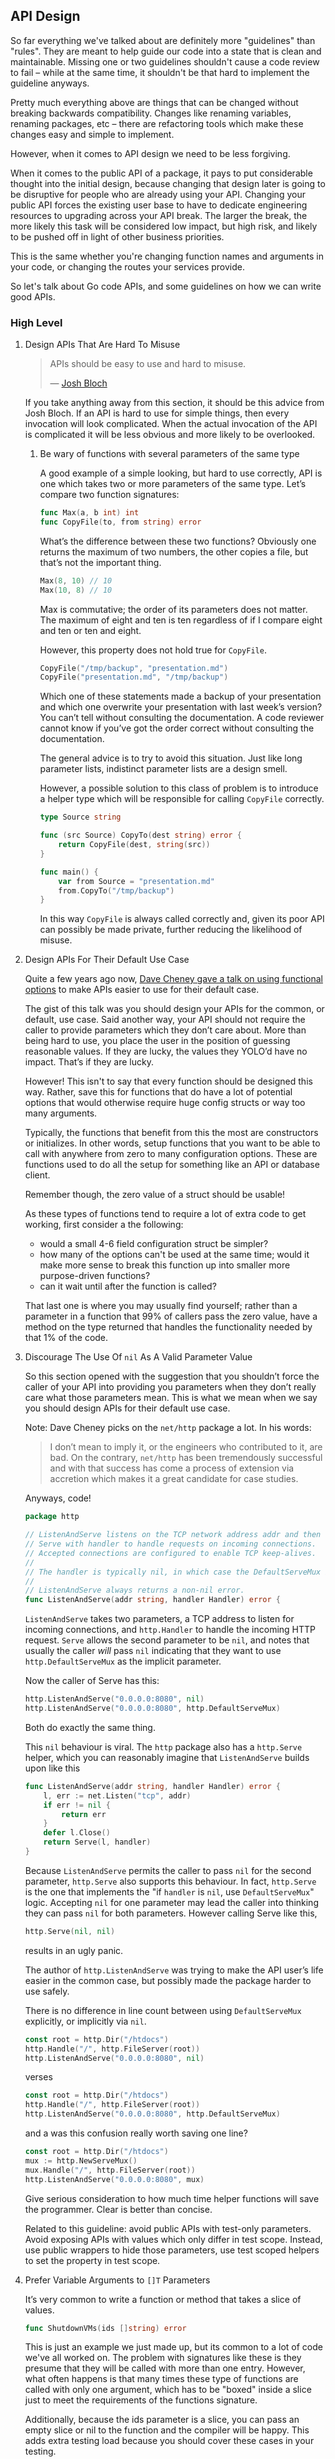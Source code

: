 
** API Design
So far everything we've talked about are definitely more "guidelines" than
"rules". They are meant to help guide our code into a state that is clean and
maintainable. Missing one or two guidelines shouldn't cause a code review to
fail -- while at the same time, it shouldn't be that hard to implement the
guideline anyways.

Pretty much everything above are things that can be changed without breaking
backwards compatibility. Changes like renaming variables, renaming packages, etc
-- there are refactoring tools which make these changes easy and simple to implement.

However, when it comes to API design we need to be less forgiving.

When it comes to the public API of a package, it pays to put considerable
thought into the initial design, because changing that design later is going to
be disruptive for people who are already using your API. Changing your public
API forces the existing user base to have to dedicate engineering resources to
upgrading across your API break. The larger the break, the more likely this task
will be considered low impact, but high risk, and likely to be pushed off in
light of other business priorities.

This is the same whether you're changing function names and arguments in your
code, or changing the routes your services provide.

So let's talk about Go code APIs, and some guidelines on how we can write good
APIs.

*** High Level
**** Design APIs That Are Hard To Misuse
#+BEGIN_QUOTE
APIs should be easy to use and hard to misuse. 

— [[https://www.infoq.com/articles/API-Design-Joshua-Bloch/][Josh Bloch]]
#+END_QUOTE

If you take anything away from this section, it should be this advice from Josh
Bloch. If an API is hard to use for simple things, then every invocation will
look complicated. When the actual invocation of the API is complicated it will
be less obvious and more likely to be overlooked.
***** Be wary of functions with several parameters of the same type
A good example of a simple looking, but hard to use correctly, API is one which
takes two or more parameters of the same type. Let’s compare two function
signatures:

#+BEGIN_SRC go
func Max(a, b int) int
func CopyFile(to, from string) error
#+END_SRC

What’s the difference between these two functions? Obviously one returns the
maximum of two numbers, the other copies a file, but that’s not the important
thing.

#+BEGIN_SRC go
Max(8, 10) // 10
Max(10, 8) // 10
#+END_SRC

Max is commutative; the order of its parameters does not matter. The maximum of
eight and ten is ten regardless of if I compare eight and ten or ten and eight.

However, this property does not hold true for =CopyFile=.

#+BEGIN_SRC go
CopyFile("/tmp/backup", "presentation.md")
CopyFile("presentation.md", "/tmp/backup")
#+END_SRC

Which one of these statements made a backup of your presentation and which one
overwrite your presentation with last week’s version? You can’t tell without
consulting the documentation. A code reviewer cannot know if you’ve got the
order correct without consulting the documentation.

The general advice is to try to avoid this situation. Just like long parameter
lists, indistinct parameter lists are a design smell.

However, a possible solution to this class of problem is to introduce a helper
type which will be responsible for calling =CopyFile= correctly.

#+BEGIN_SRC go
type Source string

func (src Source) CopyTo(dest string) error {
	return CopyFile(dest, string(src))
}

func main() {
	var from Source = "presentation.md"
	from.CopyTo("/tmp/backup")
}
#+END_SRC

In this way =CopyFile= is always called correctly and, given its poor API can
possibly be made private, further reducing the likelihood of misuse.
**** Design APIs For Their Default Use Case
Quite a few years ago now, [[https://dave.cheney.net/2014/10/17/functional-options-for-friendly-apis][Dave Cheney gave a talk on using functional options]]
to make APIs easier to use for their default case.

The gist of this talk was you should design your APIs for the common, or
default, use case. Said another way, your API should not require the caller to
provide parameters which they don’t care about. More than being hard to use, you
place the user in the position of guessing reasonable values. If they are lucky,
the values they YOLO’d have no impact. That’s if they are lucky.

However! This isn't to say that every function should be designed this
way. Rather, save this for functions that do have a lot of potential options
that would otherwise require huge config structs or way too many arguments.

Typically, the functions that benefit from this the most are constructors or
initializes. In other words, setup functions that you want to be able to call
with anywhere from zero to many configuration options. These are functions used
to do all the setup for something like an API or database client.

Remember though, the zero value of a struct should be usable!

As these types of functions tend to require a lot of extra code to get working,
first consider a the following:

 - would a small 4-6 field configuration struct be simpler?
 - how many of the options can't be used at the same time; would it make more
   sense to break this function up into smaller more purpose-driven functions?
 - can it wait until after the function is called?

That last one is where you may usually find yourself; rather than a parameter in
a function that 99% of callers pass the zero value, have a method on the type
returned that handles the functionality needed by that 1% of the code.

**** Discourage The Use Of =nil= As A Valid Parameter Value
So this section opened with the suggestion that you shouldn’t force the caller
of your API into providing you parameters when they don’t really care what those
parameters mean. This is what we mean when we say you should design APIs for
their default use case.

Note: Dave Cheney picks on the =net/http= package a lot. In his words:

#+BEGIN_QUOTE
I don’t mean to imply it, or the engineers who contributed to it, are bad. On
the contrary, =net/http= has been tremendously successful and with that success
has come a process of extension via accretion which makes it a great candidate
for case studies.
#+END_QUOTE

Anyways, code!

#+BEGIN_SRC go
package http

// ListenAndServe listens on the TCP network address addr and then calls
// Serve with handler to handle requests on incoming connections.
// Accepted connections are configured to enable TCP keep-alives.
//
// The handler is typically nil, in which case the DefaultServeMux is used.
//
// ListenAndServe always returns a non-nil error.
func ListenAndServe(addr string, handler Handler) error {
#+END_SRC

=ListenAndServe= takes two parameters, a TCP address to listen for incoming
connections, and =http.Handler= to handle the incoming HTTP request. =Serve= allows
the second parameter to be =nil=, and notes that usually the caller /will/ pass =nil=
indicating that they want to use =http.DefaultServeMux= as the implicit parameter.

Now the caller of Serve has this:

#+BEGIN_SRC go
http.ListenAndServe("0.0.0.0:8080", nil)
http.ListenAndServe("0.0.0.0:8080", http.DefaultServeMux)
#+END_SRC

Both do exactly the same thing.

This =nil= behaviour is viral. The =http= package also has a =http.Serve= helper,
which you can reasonably imagine that =ListenAndServe= builds upon like this

#+BEGIN_SRC go
func ListenAndServe(addr string, handler Handler) error {
	l, err := net.Listen("tcp", addr)
	if err != nil {
		return err
	}
	defer l.Close()
	return Serve(l, handler)
}
#+END_SRC

Because =ListenAndServe= permits the caller to pass =nil= for the second parameter,
=http.Serve= also supports this behaviour. In fact, =http.Serve= is the one that
implements the "if =handler= is =nil=, use =DefaultServeMux=" logic. Accepting =nil=
for one parameter may lead the caller into thinking they can pass =nil= for both
parameters. However calling Serve like this,

#+BEGIN_SRC go
http.Serve(nil, nil)
#+END_SRC

results in an ugly panic.

The author of =http.ListenAndServe= was trying to make the API user’s life easier
in the common case, but possibly made the package harder to use safely.

There is no difference in line count between using =DefaultServeMux= explicitly,
or implicitly via =nil=.

#+BEGIN_SRC go
	const root = http.Dir("/htdocs")
	http.Handle("/", http.FileServer(root))
	http.ListenAndServe("0.0.0.0:8080", nil)
#+END_SRC

verses

#+BEGIN_SRC go
	const root = http.Dir("/htdocs")
	http.Handle("/", http.FileServer(root))
	http.ListenAndServe("0.0.0.0:8080", http.DefaultServeMux)
#+END_SRC

and a was this confusion really worth saving one line?

#+BEGIN_SRC go
	const root = http.Dir("/htdocs")
	mux := http.NewServeMux()
	mux.Handle("/", http.FileServer(root))
	http.ListenAndServe("0.0.0.0:8080", mux)
#+END_SRC

Give serious consideration to how much time helper functions will save the
programmer. Clear is better than concise.

Related to this guideline: avoid public APIs with test-only parameters. Avoid
exposing APIs with values which only differ in test scope. Instead, use public
wrappers to hide those parameters, use test scoped helpers to set the property
in test scope.

**** Prefer Variable Arguments to =[]T= Parameters
It’s very common to write a function or method that takes a slice of values.

#+BEGIN_SRC go
func ShutdownVMs(ids []string) error
#+END_SRC

This is just an example we just made up, but its common to a lot of code we've
all worked on. The problem with signatures like these is they presume that they
will be called with more than one entry. However, what often happens is that
many times these type of functions are called with only one argument, which has
to be "boxed" inside a slice just to meet the requirements of the functions
signature.

Additionally, because the ids parameter is a slice, you can pass an empty slice
or nil to the function and the compiler will be happy. This adds extra testing
load because you should cover these cases in your testing.

To give an example of this class of API, Dave Cheney was refactoring a piece of
logic that required him to set some extra fields if at least one of a set of
parameters was non zero. The logic looked like this:

#+BEGIN_SRC go
if svc.MaxConnections > 0 || svc.MaxPendingRequests > 0 || svc.MaxRequests > 0 || svc.MaxRetries > 0 {
	// apply the non zero parameters
}
#+END_SRC

As the if statement was getting very long, he wanted to pull the logic of the
check out into its own function. This is what he came up with:

#+BEGIN_SRC go
// anyPostive indicates if any value is greater than zero.
func anyPositive(values ...int) bool {
	for _, v := range values {
		if v > 0 {
			return true
		}
	}
	return false
}
#+END_SRC

This enabled him to make the condition where the inner block will be executed
clear to the reader:

#+BEGIN_SRC go
if anyPositive(svc.MaxConnections, svc.MaxPendingRequests, svc.MaxRequests, svc.MaxRetries) {
        // apply the non zero parameters
}
#+END_SRC

However there is a problem with =anyPositive=, someone could accidentally invoke
it like this

#+BEGIN_SRC go
if anyPositive() { ... }
#+END_SRC

In this case =anyPositive= would return false because it would execute zero
iterations and immediately return false. This isn’t the worst thing in the
world — that would be if =anyPositive= returned true when passed no arguments.

Nevertheless it would be be better if we could change the signature of
=anyPositive= to enforce that the caller should pass at least one argument. We can
do that by combining normal and vararg parameters like this:

#+BEGIN_SRC go
// anyPostive indicates if any value is greater than zero.
func anyPositive(first int, rest ...int) bool {
	if first > 0 {
		return true
	}
	for _, v := range rest {
		if v > 0 {
			return true
		}
	}
	return false
}
#+END_SRC

Now =anyPositive= cannot be called with less than one argument.

**** Let Functions Define The Behaviour They Require
Let’s say you've been given a task to write a method that persists a Document
structure to disk.

#+BEGIN_SRC go
  type Document struct {
    // mo' state
  }

  // Save writes the contents of the Document to the file f.
  func (d *Document) Save(f *os.File) error
#+END_SRC

You could specify this method, =Save=, which takes an =*os.File= as the destination to
write the =Document=. But this has a few problems.

The signature of =Save= precludes the option to write the data to a network
location. Assuming that in the new world of lambda functions and microservices,
network storage is likely to become requirement, the signature of this function
would have to change, impacting all its callers.

=Save= is also unpleasant to test, because it operates directly with files on
disk. To verify its operation the test would have to read the contents of the
file after being written. You would also have to ensure that =f= was written to a
temporary location and always removed afterwards.

Moreover =*os.File= defines a lot of methods which are not relevant to =Save=, like
reading directories and checking to see if a path is a symlink. It would be
useful if the signature of =Save= could describe only the parts of =*os.File= that
were relevant.

#+BEGIN_SRC go
// Save writes the contents of d to the supplied ReadWriterCloser.
func (d *Document) Save(rwc io.ReadWriteCloser) error
#+END_SRC

Using =io.ReadWriteCloser= we can apply the interface segregation principle to
redefine =Save= to take an interface that describes more general file shaped
things. With this change, any type that implements the =io.ReadWriteCloser=
interface can be substituted for the previous =*os.File=. This makes =Save= both
broader in its application, and clarifies to the caller of =Save= which methods of
the =*os.File= type are relevant to its operation. As the author of =Save= I no
longer have the option to call those unrelated methods on =*os.File= as it is
hidden behind the =io.ReadWriteCloser= interface. But we can take the interface
segregation principle a bit further.

Firstly, it is unlikely that if =Save= follows the single responsibility
principle, it will read the file it just wrote to verify its contents—​that
should be responsibility of another piece of code.

#+BEGIN_SRC go
// Save writes the contents of d to the supplied WriteCloser.
func (d *Document) Save(wc io.WriteCloser) error
#+END_SRC

We can narrow the specification for the interface we pass to =Save= to just
writing and closing.

Secondly, by providing =Save= with a mechanism to close its stream, which we
inherited in this desire to make it still look like a file, this raises the
question of under what circumstances will =wc= be closed. Possibly =Save= will call
=Close= unconditionally, or perhaps =Close= will be called in the case of
success. Neither of these is a good option. Unconditionally closing =wc= after the
call to =Save= precludes the caller from writing additional data after the
document is written. Conditionally closing the =WriteCloser=  —  it doesn’t matter
if its on success, or failure—​means the caller must grow intricate knowledge of
the operation of =Save=.

#+BEGIN_SRC go
// Save writes the contents of d to the supplied Writer.
func (d *Document) Save(w io.Writer) error
#+END_SRC

A better solution would be to redefine =Save= to take only an io.Writer, stripping
it completely of the responsibility to do anything but write data to a stream.

By applying the interface segregation principle to our =Save= function, the
results has simultaneously been a function which is the most specific in terms
of its requirements—​it only needs a thing that is writable—​and the most general
in its function, we can now use =Save= to save our data to anything which
implements =io.Writer=.

As a side effect it is clear that the name of the method is no longer accurate. A better name may be

#+BEGIN_SRC go
func (d *Document) WriteTo(w io.Writer) error
#+END_SRC

**** Export As Little As Possible
#+BEGIN_QUOTE
If you have a function which takes five parameters, you probably missed some. 

— Alan Perlis
#+END_QUOTE

In this document, we've presented many of the existing configuration patterns,
those considered idiomatic and commonly in use today, and at every stage asked
questions like:

 - Can this be made simpler?
 - Is that parameter necessary?
 - Does the signature of this function make it easy for it to be used safely?
 - Does the API contain traps or confusing misdirection that will frustrate?

Declarations provide the groundwork for a straightforward design, but it is the
active elements of a Go program; the functions, the methods and it’s interfaces
which bear the weight of the design of a Go program.

If a function is public and does not have anything to do with the package or
uses none of the packages symbols, remove it. If it's used within the package,
un-export the function -- or better, move it to a package where it makes sense.

**** Don't Force Allocations On The Callers Of Your API
This section deals with performance. Most of the time when worrying about the
performance of a piece of code the overwhelming advice should be (with apologies
to Brendan Gregg) /don’t worry about it, yet/. However there is one area where I
counsel developers to think about the performance implications of a design, and
that is API design.

Because of the high cost of retrofitting a change to an API’s signature to
address performance concerns, it’s worthwhile considering the performance
implications of your API’s design on its caller.

**** A Tale Of Two API designs
Consider these two Read methods:

#+BEGIN_SRC go
func (r *Reader) Read(buf []byte) (int, error)
func (r *Reader) Read() ([]byte, error)
#+END_SRC

The first method takes a =[]byte= buffer and returns the number of bytes read into
that buffer and possibly an error that occurred while reading. The second takes
no arguments and returns some data as a =[]byte= or an error.

This first method should be familiar to any Go programmer, it’s
=io.Reader.Read=. As ubiquitous as =io.Reader= is, it’s not the most convenient API
to use. Consider for a moment that =io.Reader= is the only Go interface in
widespread use that returns /both/ a result /and/ an error.

Meditate on this for a moment.

The standard Go idiom, checking the error and if and only if it is =nil= is it safe
to consult the other return values, does not apply to =Read=. In fact the caller
must do the opposite. First they must record the number of bytes read into the
buffer, reslice the buffer, process that data, and only then, consult the
error. This is an unusual API for such a common operation and one that
frequently catches out newcomers.

Is this a trap for new developers?

Why is it so? Why is one of the central APIs in Go's standard library written
like this? A superficial answer might be =io.Reader='s signature is a reflection
of the underlying [[http://man7.org/linux/man-pages/man2/read.2.html][read(2)]] syscall, which is indeed true, but misses the point of
what we're trying to understand here.

If we compare the API of =io.Reader= to our alternative, =func Read() ([]byte,=
=error)=, this API seems easier to use. Each call to =Read()= will return the data
that was read, no need to reslice buffers, no need to remember the special case
to do this before checking the error. Yet this is not the signature of
=io.Reader.Read=. Why would one of Go’s most pervasive interfaces choose such an
awkward API? The answer, we believe, lies in the performance implications of the
APIs signature on the caller.

Consider again our alternative =Read= function, =func Read() ([]byte, error)=. On
each call =Read= will read some data into a buffer and return the buffer to the
caller. Where does this buffer come from? Who allocates it? The answer is the
buffer is allocated inside =Read=. Therefore each call to =Read= is guaranteed to
allocate a buffer which would escape to the heap. The more the program reads,
the faster it reads data, the more streams of data it reads concurrently, the
more pressure it places on the garbage collector.

The standard libraries’ =io.Reader.Read= forces the caller to supply a buffer
because if the caller is concerned with the number of allocations their program
is making this is precisely the kind of thing they want to control. Passing a
buffer into =Read= puts the control of the allocations into the caller’s hands. If
they aren’t concerned about allocations they can use higher level helpers like
[[https://golang.org/pkg/io/ioutil/#ReadAll][ioutil.ReadAll]] to read the contents into a =[]byte=, or [[https://golang.org/pkg/bufio/#Scanner][bufio.Scanner]] to stream
the contents instead.

The opposite, starting with a method like our alternative =func Read() ([]byte,=
=error)= API, prevents callers from pooling or reusing allocations–no amount of
helper methods can fix this. As an API author, if the API cannot be changed
you’ll be forced to add a second form to your API taking a supplied buffer and
reimplementing your original API in terms of the newer form. Consider, for
example, [[https://golang.org/src/io/io.go?s=13136:13214#L378][io.CopyBuffer]]. Other examples of retrofitting APIs for performance
reasons are the fmt package and the =net/http= package which drove the
introduction of the =sync.Pool= type precisely because the Go 1 guarantee
prevented the APIs of those packages from changing.

If you want to commit to an API for the long run, consider how its design will
impact the size and frequency of allocations the caller will have to make to use
it.

*** Context
:PROPERTIES:
:ID:       6f31c55d-4d30-49f2-b311-52888942088e
:END:
One of the packages everybody learns about really early on in Go is the =context=
package and it's main star: =context.Context=. However, it's also kind of an odd
duck when you take a closer look at it. It's also one of the first
implementation details that you should consider as you design your API.

As of right now the =context= package does three things:

 - Cancellation via =context.WithCancel=
 - Timeout via =context.WithDeadline= or =context.WithTimeout=
 - A bag of values via =context.WithValue=

All three of these things are useful on their own, but why do we have three
different types of things in a single package?

We don't know the full story behind how =context= ended up this way, but the reason
we still have this strange package is the Go 1 API compatibility guarantee. If
you're not familiar, it's basically this sentence from the [[https://go.dev/doc/go1compat][Go 1 compatibility
guarantee]]:

#+BEGIN_QUOTE
It is intended that programs written to the Go 1 specification will continue to
compile and run correctly, unchanged, over the lifetime of that specification.
#+END_QUOTE

Basically, outside of some very specific circumstances detailed on that
compatibility page, we're stuck with the =context= package as it is today. And
that's not the worst thing in the world, either! What it does mean though, is
that for some packages from the standard library we need to have not only a
better understanding of how they work, but also a clear understanding on the
best practices around using them.

A good example of this is the =sync.WaitGroup= struct. Because Go passes by value
( via copy ), you can't pass a non-pointer =sync.WaitGroup= into a function; it
has to be a pointer otherwise it won't work -- and you'll be left with a program
that hangs forever because you copied a mutex and can't unlock.

So why is the context package one of these? Well, it has some gotchas that have
to be made clear before you really understand how to use it. Go has /fewer/
[[https://news.ycombinator.com/item?id=17393292][footguns]] than say, C++ -- but it still has a few laying about.

Let's dive into what =context.Context= can be used for then, and see how to best
make use of this strange little duck.

The best place to start is probably by taking a step back and taking a look at
the interface defined for us by the =context= package:

#+BEGIN_SRC go
  type Context interface {
    Deadline() (deadline time.Time, ok bool)
    Done() <-chan struct{}
    Err() error
    Value(key any) any
  }
#+END_SRC

So we've got a nice handy little interface here. What can we do with it?

Well, =Deadline()= will let us know if there is a deadline at all, =ok= will be
=false= if there's no deadline -- or when the deadline /is/.

=Done= returns a channel that's closed when the work being done on behalf of this
context should be canceled/finished.

=Err()= returns an error if the context has been canceled or the deadline has been
exceeded.

And =Value(any)= returns =any= -- which can be nil if no matching key was found.

Handy, right?

So what should we be watching out for?

**** Grab Bag Of Values
The very first thing that you should drill into your brain is this:
=context.Context= should *only ever hold request-local values*. Don't put in stuff
like loggers, database clients, API clients, or anything else that needs to be
shared across requests.

I'd even take it a bit further than others might, and say that you should only
store the following in a =context.Context= using =context.WithValue=:

 - =int= values
 - =float= values
 - =string= values
 - =map[string]string= values
 - =map[string]any= values

This list is less about type safety, and more about trying to prevent a
=context.Context= from getting too bloated by saying "put whatever you want in
it!". You can put other things into a =context.Context=, but if you try and stick
to only the types above you'll probably encounter fewer problems overall.

***** Contexts And Keys
So what about the keys? You can use any type you want, as the key is type
=any=. But what types are better -- or rather, what types should you prefer?

If you look around, some of the most common types you'll see are =string= and =int=
keys. Or rather, custom types based on =string= or =int=:

#+BEGIN_SRC go
  const keyForMetadata string = "boop"

  // later, in side a function within the package:
  ctx := context.WithValue(ctx, keyForMeatadata, metadata)
#+END_SRC

Let's first take a look at what this example is doing /right/. Right off the bat,
using a constant is a good idea, because then you don't have to worry about some
piece of code changing the key in-between when you set a value and when you
later wish to fetch it. Additionally, by using an unexported value, it means
that users can't use the key to get the value when we don't want.

Right?

#+BEGIN_SRC go
  // ex/ex.go
  package ex

  import "context"

  const key string = "what"

  func PutIntoCtx(ctx context.Context) context.Context {
    return context.WithValue(ctx, key, "some value")
  }

  // main.go
  package main

  import (
    "context"
    "fmt"

    "github.com/seanhagen/playground/ex"
  )

  func main() {
    ctx := context.Background()

    ctx = ex.PutIntoCtx(ctx)

    out := ctx.Value("what")

    fmt.Printf("got: %v\n", out)
  }
#+END_SRC

This prints out =got: some value= -- probably not what the package author
intended, right? If the data stored in that key is not meant to change, allowing
users to get their hands on it is not great.

So how do we fix this?

Well, the simplest way is to make this change to =ex/ex.go=:

#+BEGIN_SRC go
type ctxkey string 

const key ctxkey = "what"
#+END_SRC

Because checking equality on =any= requires checking the /type/ as well as the
value we don't have to worry about users getting to our data.

Is there anything we could do to make this better?

Yup!

#+BEGIN_SRC go
type ctxkey struct{}

var key = ctxkey{}
#+END_SRC

This is useful for at least two reasons.

One is that if you forget to use =key= and instead put =ctxkey{}= everything still
works; ~ctxkey{} == ctxkey{}~ is true. That's pretty great; it means we could
probably even just get rid of the ~var key = ctxkey{}~.

The other is that standardizing on =struct{}= as the type used for context keys
means one less potential allocation to worry about! This is one of those things
that isn't a big deal until it is; sticking with =struct{}= may or may not save
you some pain down the road.

However, as "use =struct{}= for context keys" is pretty easy to remember, we think
it's a good practice for us to put in place.

***** When To Put Something In A Context
So now that we've covered how to put stuff in a context, and what type to use
for the keys, let's talk about /when/ and /why/ to put stuff *into* a =context.Context=.

As the most common use of contexts is withing handlers for HTTP ( or GRPC )
requests, that's what we'll be talking about for the most part. There are some
other use-cases, but this document is already huge and you probably won't
encounter those cases very often.

Let's think about some things that you might put into a =context.Context= that you
want to be able to pull out at any point during the request. Stuff like:

  - request ID
  - trace or span ID
  - user ID, and maybe one or two other user details
  - /maybe/, *maybe*, MAYBE..... maybe some request parameters?

Those seem pretty reasonable -- but why the hesitation around request
parameters? Well, it has to do with how contexts work.

If you were asked to guess how the unexported concrete type or types that
fulfill the =context.Context= interface work, what would you say?

A good first guess is there's an unexported struct, with unexported fields, that
does all the work of managing timeouts or deadlines. There's something to manage
the channel for the =Done()= method. Some code for setting an =error= value on an
internal field when the context is canceled or times out that gets returned by
=Err()=. Lastly, some kind of map or other data store for the values added by
=WithValue=.

If you guessed that, you'd be as wrong as one of the authors of this was! 

#+BEGIN_NOTE
It was Hagen.
#+END_NOTE

Turns out, each =WithDeadline=, =WithTimeout=, =WithCancel=, and =WithValue= call pushes
the new context onto the head of a linked list, and returns the head.

Now, you should never ever *ever* store this many values shoved into a context,
but here's an example to show why keeping the number of values you put into a
context low is a good idea:

#+BEGIN_SRC go
  package main

  import (
    "context"
    "fmt"
    "time"

    "github.com/davecgh/go-spew/spew"
  )

  func main() {
    ctx := context.Background()

    ctx = context.WithValue(ctx, "what", "boop")

    for i := 1; i < 1_000_000; i++ {
      ctx = context.WithValue(ctx, fmt.Sprintf("key %v", i), i*i)
    }

    now := time.Now()
    v := ctx.Value("what")
    diff := time.Now().Sub(now)
    fmt.Printf("took: %v\ngot: %v\n", diff, v)
  }
#+END_SRC

This is what gets printed out:

#+BEGIN_SRC
took: 86.201678ms
got: boop
#+END_SRC

Ouch.

We should never end up in a position where we need to put that much stuff into a
context, but it's good to keep the fact that =context.Context= is really a linked
list in your head. Add to the fact that the context you get from a =*http.Request=
( or passed into your GRPC handler ) may already have a bunch of nodes in the
list, and you should be starting to see why we advise against putting too much
into a context with =context.WithValue=.

This is also why we advocate using a =map[string]string= if you want
to put multiple values at once into a context.

All that was basically a long-winded way to say: try to store as little as
possible in the request =context.Context=.

What's a good rule of thumb?

For now, you should only store values in a context inside of middleware. In
other words, never store values inside a context inside your
handler. Additionally, don't ever call =Value= yourself in your handler -- there
should be a helper function that gets the value out of the context and does the
nil & type check for you.

***** How To Put Something In A Context
Okay, so we've established the following:

 - use =struct{}= for context keys
 - store basic types, =map[string]string=, or =map[string]any=
 - store as little as you can get away with

Now let's talk about /how/ to store something in a context.

This is not how:

#+BEGIN_SRC go
ctx = context.WithValue(r.Context(), requests.CtxKey, requests.GenerateID(r))
#+END_SRC

How can we tell -- from one line of code -- that this isn't the right way?

Because we have to use two exported values from the =requests= package to set the
value. We've already spoken about exporting as little as possible and why that's
important. Another thing to consider is that by exporting the key and a method
to generate a request ID, we're leaving the actual /implementation/ of /putting/
/the ID into the context/ up to the user.

So let's think about /how/ we can put stuff into a context while still following
all the guidelines we've established so far.

Right off the bat we know that we don't want to export the context key, constant
or not. In most cases I'd argue users don't need to know the specifics of
getting a value out of a context -- they just want the value. And that's just in
the cases where they actually want the value, and not because they need the
value to do something else our package should be handling.

Rather than pontificate, let's look at an example: request ID!

Let's say there was a requirement that all our logs contain a 'request-id' field
( we're using structured logging in this example ).

If you're using a structured logging library like [[https://pkg.go.dev/go.uber.org/zap][zap]] your first thought might
be to use something like =With(...zap.Field)=:

#+BEGIN_SRC go
requestLogger := zap.With(zap.String("request-id", requests.GenerateID(r)))
#+END_SRC

If your next thought is to do this:

#+BEGIN_SRC go
ctx = context.WithValue(ctx, requests.LoggerCtxKey, requestLogger)
#+END_SRC

Then you need to re-read the entire [[#6f31c55d-4d30-49f2-b311-52888942088e][Context]] section.

What else could we do? Well we could pass the logger down into any function that
might need to write something to the logs. That's fine if you are A) creating
the logger in your handler and not middleware, and B) your handler doesn't call
many functions.

If you can get away with every handler not ever needing to pass the logger down
then huzzah! However, as I'd argue that generating the request ID should in
middleware and not your handler, that's no good. So that's both points A & B
shot down, so passing the logger down into each function is not a great
solution.

What if inverted things a bit? Let's look at two alternate solutions.

However, both start in the same place:

#+BEGIN_SRC go
  package request

  type requestIdKey struct{}

  func IdInCtx(ctx context.Context, r *http.Request) context.Context {
    return context.WithValue(ctx, requestIdKey{}, generateID(r))
  }
#+END_SRC

From our middleware or handler this is called as =request.IdInCtx(ctx, r)=, so
that's nice. Also, our context key is a =struct{}= and un-exported, also
good. Lastly, all the implementation details stay inside the =request= package --
the key, as well as function for generating the request ID are all un-exported.

So how do we /use/ the request ID?

Well, for our logging example there are two potential ways. Here's the first:

#+BEGIN_SRC go
  package request

  type RequestLogger interface {
    Info(string, ...any)
    With(args ...any) RequestLogger
  }

  func Logger(ctx context.Context, log RequestLogger) (RequestLogger, error) {
    v := ctx.Value(requestIdKey)
    if v == nil {
      return nil, fmt.Errorf("no request ID in context")
    }

    id, ok := v.(requestID)
    if !ok {
      return nil, fmt.Errorf("invalid type stored in context")
    }

    nl := log.With("request-id", id)
  }

  // in some function somewhere
  l := request.Logger(ctx, zap.L())
  l.Info("did thing to foobar")
#+END_SRC

You've probably noticed already that this doesn't work, =zap.L().Info= has a
signature of =(string, ...zap.Field)=, which we don't have in our interface. We
don't want to put =zap.Field= in the interface, as that's way too specific.

But we want some kind of interface, right? We don't want our =request= package to
know or care /what/ logging library we use, it just wants to add a field.

What if we change it up to this:

#+BEGIN_SRC go
  package request

  type AddFieldToLoggerFn func(key, value string)

  func AddIDToLogger(ctx context.Context, fn AddFieldToLoggerFn) error {
    v := ctx.Value(requestIdKey)
    if v == nil {
      return fmt.Errorf("no request ID in context")
    }

    id, ok := v.(requestID)
    if !ok {
      return fmt.Errorf("invalid type stored in context")
    }

    fn("request-id", id)

    return nil
  }
#+END_SRC

Better, but still not great. How do we ensure that the user uses =key= and =value=
in the function properly? Well, we can't. Still, better than the interface
version, right?

However, before we go further down this road, let's take a step back -- maybe we
need to think to our foundations; maybe there's something in the SOLID
principles that will guide us.

Turns out, there is! Fancy that.

In this case, it's the Single Responsibility Principle.

Think about what it is we're trying to do here: we want to have the =request-id=
included as a field in every log message generated inside a handler. So far, the
way we've been going about this is to add more to our =request= package --
specifically, trying to get it to be able to add a field to a logger without
knowing too much about the logger.

We haven't looked at the rest of the requests package, but adding "know how to
add a field to a structured logger" doesn't really /feel/ like it belongs in a
=request= package. It actually feels like "add a field to a structured logger"
belongs inside the handler; it is probably adding other fields like user ids, or
even trace & span ids.

So with that in mind, let's try something else instead. 

#+BEGIN_SRC go
  package foobar

  const (
    invalidRequestID RequestID = "invalid-ctx-no-request-id"
    requestIDKey     string    = "request-id"
  )

  // AddRequestIdTo is passed into RequestID.WithRequestID so that
  // the key and ID can be used to annotate whatever is required; adding
  // a field to a structured log, or an error, or whatever you want.
  type AddRequestIdTo func(key string, id RequestID)

  // RequestID is the custom type for our request ID so we can
  // hang some handy methods off it.
  type RequestID string

  // WithRequestID uses the function to pass in the proper key for
  // request IDs, along with the current request ID.
  func (rid RequestID) WithRequestID(fn AddRequestIdTo) {
    fn(requestIDKey, rid)
  }

  // InCtx puts the request ID into the context, creating a new
  // context if passed a nil context.
  func (rid RequestID) InCtx(ctx context.Context) context.Context {
    if ctx == nil {
      ctx = context.Background()
    }
    return context.WithValue(ctx, reqCtx, rid)
  }

  // our struct context key type
  type contextKeyType struct{}

  // our context key for storing/fetching the request ID
  var reqCtx = contextKeyType{}

  // RequestIdFromCtx returns either the request ID that was stored
  // in the context previously, or an 'invalid' request ID
  func RequestIdFromCtx(ctx context.Context) RequestID {
    v := ctx.Value(reqCtx)

    if id, ok := v.(RequestID); ok {
      return id
    }

    return invalidRequestID
  }
#+END_SRC

Hey hey! This is looking pretty handy. The only thing left to figure out is if
we want to define our own middleware so we don't have to expose =generateID=, or
just expose =generateID= so we don't have to build some middleware.

The quicker option is to export =generateID=, the safer option is to build some
middleware. Or at least, so long as generating the ID is a separate step. Can we
update =generateID= so that we can make things simpler?

#+BEGIN_SRC go
  func GenerateID(req *http.Request) (context.Context, RequestID) {
    id := buildIDFromHttpRequest(req)
    ctx := id.InCtx(req.Context())
    return ctx, id
  }
#+END_SRC

🎉 Huzzah! 🎉

We've now got a method we can use in middleware that properly sets up both the
context and the request ID, and returns both.

We've got a function that lets you get the request ID out of the context.

We've got a method on the request ID type that allows anybody to use the request
ID to annotate a logger.

Doing it this way has another additional benefit, though: we now have a defined
way to annotate /anything/ with a request ID.

Want to annotate an outgoing request with the ID?

#+BEGIN_SRC go
  r := http.NewRequest(http.MethodPost, "http://example.com/an/api/route", http.NoBody)

  id.WithRequestID(func(key string, id RequestID) {
    r.Header.Add(key, string(id))
  })
#+END_SRC

Now we've got a function that can pull the request ID out of a context for when:

 - we're reporting an error to an external service
 - we're sending an event to a service like Mixpanel
 - we're annotating a trace with request info
 - we're adding some values to a header before returning from middleware

Oh, and we can use it when writing a log, of course.

So by focusing on the behaviour, we found our way to a solution that can be used
for lots of stuff, not just getting a request logger.

**** To Cancel, Or Not To Cancel
Now let's talk about the other use of contexts: cancellation.

A good place to start is this: why do we even care about being able to cancel
something before it's finished?

For folks coming from languages like Ruby, the idea of something like being able
to cancel a function from running might sound a bit odd. However, even if you're
brand-new to Go, you've probably heard about [[https://golangbot.com/goroutines/][goroutines]] and how goroutines are
key to Go's magical "easy concurrency". All this hullabaloo about cancellation
has to do with the fact that goroutines need some way to be told "hey, I need to
you stop doing what you're doing and exit promptly".

Folks coming from languages with threads ( or some equivalent ) probably wonder
why we can't just stop or kill goroutines directly, via a handle or some
built-in thread management functions. Unfortunately, unlike threads, goroutines
are a "launch and forget" kind of thing. The only way you have to tell a
goroutine to stop without also killing your entire program is through a context
( or a channel, but we're not going over those right now ).

We went over this in the concurrency section but it's worth stating again: DO
NOT launch a goroutine without having some way of telling the goroutine to stop.

So we're all on the same page, here's what launching a goroutine looks like:

#+BEGIN_SRC go
  func boop() {
    <-time.After(time.Second)
    fmt.Printf("boop!\n")
  }

  func main() {
    fmt.Printf("Launching goroutine!\n")
    go boop()
    time.Sleep(time.Millisecond * 500)
    
    fmt.Printf("Launching another goroutine!\n")
    go boop()
    time.Sleep(time.Millisecond * 500)

    fmt.Printf("Launching one last goroutine!\n")
    go boop()
    time.Sleep(time.Millisecond * 500)
  }
#+END_SRC

Real quick, what do you think this program prints out?

If you guessed this:

#+BEGIN_SRC
Launching goroutine!
Launching another goroutine!
boop!
Launching one last goroutine!
#+END_SRC

Then you're either real smart, or real lucky. Maybe go buy a lottery ticket to
test that.

However, if you didn't guess that, you're probably wondering where the two other
missing =boop!= lines are.

Well, this is the first thing we've got to deal with when using goroutines. When
we get to the end of =main.main= /all running goroutines stop/. So that's one way to
cancel a goroutine: call =os.Exit(1)=!

We're guessing you don't want to have to cause your program to exit every time
you want to stop a goroutine. For one thing, it means you could never have more
than one goroutine running at a time. As incoming requests for both HTTP and
GRPC services are handed off to goroutines, this is less than ideal.

So what other options do we have for stopping a goroutine?

Well, as we're still talking about contexts, you can probably guess what the
answer is.

#+BEGIN_SRC go
  package main

  import (
    "context"
    "fmt"
    "time"
  )

  func boop(ctx context.Context, id int) {
    tick := time.NewTicker(time.Second)

    for {
      select {
      case <-ctx.Done():
        fmt.Printf("Context cancelled, quitting goroutine %v!\n", id)

      case <-tick.C:
        fmt.Printf("Boop from goroutine %v\n", id)
      }
    }
  }

  func main() {
    ctx := context.Background()
    ctx = context.WithTimeout(ctx, time.Second * 3)

    for i:=1; i<=3; i++ {
      go boop(ctx, i)
    }

    time.Sleep(time.Second * 10)

    fmt.Printf("exiting!")
  }
#+END_SRC

That code prints out the following:

#+BEGIN_SRC
Boop from goroutine 2
Boop from goroutine 3
Boop from goroutine 1
Boop from goroutine 2
Boop from goroutine 3
Boop from goroutine 1
Boop from goroutine 2
Boop from goroutine 1
Context cancelled, quitting goroutine 2!
Boop from goroutine 3
Context cancelled, quitting goroutine 1!
Context cancelled, quitting goroutine 3!
exiting!
#+END_SRC

Two things to note. First, the code actually has a bug, see if you can find
it. Second, in between the second line and the last line was a ~8 second pause,
because of the =time.Sleep=. What if we waited on the context, instead? 

#+BEGIN_SRC go
	<-ctx.Done()
	//time.Sleep(time.Second * 10)
#+END_SRC

What do we get now?

#+BEGIN_SRC
Boop from goroutine 2
Boop from goroutine 3
Boop from goroutine 1
Boop from goroutine 2
Boop from goroutine 1
Boop from goroutine 3
Boop from goroutine 2
Context cancelled, quitting goroutine 2!
Boop from goroutine 1
Boop from goroutine 3
Context cancelled, quitting goroutine 3!
exiting!
#+END_SRC

Oops! One of our =goroutines= didn't get a chance to clean up! This is because as
soon as the scheduler goes back to =main.main=, the program prints 'exiting!' and,
well, exits. What if we need to make sure the =goroutine= cleans up after itself?

Maybe =defer= is what we want.

#+BEGIN_SRC go
func boop(ctx context.Context, id int) {
	defer func() {
		fmt.Printf("goroutine %v defer!\n")
	}()

	tick := time.NewTicker(time.Second)
#+END_SRC

And the output now is:

#+BEGIN_SRC
Boop from goroutine 2
Boop from goroutine 3
Boop from goroutine 1
Boop from goroutine 3
Boop from goroutine 2
Boop from goroutine 1
Boop from goroutine 2
Boop from goroutine 1
Boop from goroutine 3
Context cancelled, quitting goroutine 2!
Context cancelled, quitting goroutine 3!
Context cancelled, quitting goroutine 1!
goroutine 1 defer!
goroutine 2 defer!
exiting!
#+END_SRC

Well.... drat. The =defer= added enough time for all the =goroutines= to hit the
cancellation bit -- but =goroutine= 3 failed to execute it's =defer=! This problem
is only going to get worse as we add more and more =goroutines=. So what can we do?

Well, if you need to wait for a bunch of =goroutines= to finish, use
=sync.WaitGroup=.

#+BEGIN_SRC go
  func boop(ctx context.Context, wg *sync.WaitGroup, id int) {
    defer func() {
      fmt.Printf("goroutine %v defer!\n", id)
      wg.Done()
    }()

    tick := time.NewTicker(time.Second)

    for {
      select {
      case <-ctx.Done():
        fmt.Printf("Context cancelled, quitting goroutine %v!\n", id)
        return

      case <-tick.C:
        fmt.Printf("Boop from goroutine %v\n", id)
      }
    }
  }

  func main() {
    ctx := context.Background()
    ctx, cancel := context.WithTimeout(ctx, time.Second*3)
    defer cancel()

    wg := &sync.WaitGroup{}

    for i := 1; i <= 3; i++ {
      wg.Add(1)
      go boop(ctx, wg, i)
    }

    wg.Wait()

    fmt.Printf("exiting!")
  }
#+END_SRC

So why did we go through all this?

To show that =context.Context= is for /cancellation/. It does not help when you need
to wait for something to finish.

**** Final Thoughts

Let's take a step back for a moment and consider the purpose of a
=context.Context=. It's a way to store values that /may/ be needed later on during a
request; whether that request is a function call or an HTTP request doesn't
really matter. It's also a way to pass into a function a way of saying "hey,
just stop, I don't need you to do any more work".

Both of these behaviours are valuable. We don't want a database call to continue
when the request was canceled by the user. At the same time, we need a single
way to handle passing values down the call stack that /might/ be required.

One thing you're probably wondering is why we're saying "might" and "may" or
"maybe" when talking about the values shoved into a =context.Context= using
=context.WithValue=. Well, the reason is the untyped nature of what gets stored in
a context. While this isn't correct, you can think of the data being shoved into
a =map[any]any=. So not only are the keys untyped, but so are the
values that are saved. Additionally, =context.WithValue= is copy-on-write, meaning
no storing stuff like =sync.Mutex=.

So what kinds of things /should/ we put in a =context.Context=?

A good place to start is this:

#+BEGIN_NOTE
Only data that isn't needed to handle the request can be stored in a
=context.Context=.
#+END_NOTE

Not bad, but still needs some work. The word "data" can mean too many things
here. Let's narrow that down a bit.

#+BEGIN_NOTE
Only /concrete types/ that aren't needed to handle the request can be stored in a =context.Context=.
#+END_NOTE

Still to vague; =http.Request= is a concrete type but you should *never* put it into
a =context.Context=.

#+BEGIN_NOTE
Only /built-in types/ holding data that isn't needed to handle the request can be
stored in a =context.Context=
#+END_NOTE

Whoops, now our whole =RequestID= example is invalid. Let's open it up a tiny bit.

#+BEGIN_NOTE
Only /built-in types or user types that extend built-in types/ that are holding
data that isn't needed to handle the request can be stored in a =context.Context=
#+END_NOTE

Hrmmm. =struct{}= is a built in type. What we want are /basic/ types. However, we
don't want to say 'basic' here, that's still confusing. We're also trying to
define what we /don't/ want. We don't want types based on =struct= because those can
get way too big. What about slices or maps? Well, because those can be
=[]any= or =map[any][any]= we don't want those. What do structs, slices, and maps
all have in common? They're composite types!

#+BEGIN_NOTE
Only /built-in, non-composite types or user types that extend such types/ that are holding
data that isn't needed to handle the request can be stored in a =context.Context=
#+END_NOTE

Okay! Let's do a quick sniff test.

 - =http.Request=? composite type, not allowed
 - =*zap.SugaredLogger=? same, still a composite type
 - our custom =RequestID=? it's based on =string=, so that's fine

That sounds pretty reasonable, right? We could probably extend this definition
to cover more and more use cases. However, at that point your problem isn't that
developers don't understand this rule -- it's that they don't think it's a good
rule.

This is where we, unfortunately, have to communicate. Yes, sometimes we have to
remember we're part of a team, and that means discussing things until a
compromise is reached.

Plus, there might be some cases where we want to put a struct into a context --
despite just having spent many paragraphs saying why that's probably a bad idea.

So for now, here's a second rule for /where/ you can put stuff into a context:

#+BEGIN_NOTE
The only place data can be placed into a context is in any request-serving
middleware.
#+END_NOTE

That's a pretty good rule, right? The middleware is where most of the data we
want to put into the context is, after all. We don't want to have to remember to
put the request ID into the context in each handler -- so we do it in
middleware.

So what makes sense to put in the context, given this additional rule?

 - request ID
 - trace & span ID
 - some kind of user ID for routes that have to authenticate the user in the middleware
 - some kind of tracking ID, which may just be the user ID

There may be some other pieces of data that are worth pulling out of the request
and putting in the context, but probably not many. Maybe if there are any custom
header values for things like feature flags and the like. Otherwise, try to keep
the number of things being put into the context /as low as possible/.

Notice we're not giving a maximum for how many things to put into a
=context.Context=. The reason is one we've already gone over above: the same way
that some requests may need to put a =struct= into the context, some requests may
need to store twenty things in the =context.Context=.

HOWEVER.

Doing so should be a last resort.

Yes, there are times when you don't have any option but stuffing a bunch of
stuff into a =context.Context=. For example, [[https://github.com/grpc/grpc-go/blob/master/Documentation/grpc-metadata.md][metadata for GRPC calls]] is put into a
map... that's then put into a =context.Context=. This is how GRPC handles what are
basically HTTP headers. In such situations though, consider how much metadata is
actually required -- the other side of the GRPC call has to deal with all that
metadata, and if the GRPC service is written in Go all that metadata is being
shoved back into a =context.Context= on the other side. One upside is that it's
possible to /replace/ the metadata in a =context.Context= instead of just appending
more, but that's not something we should rely on.

